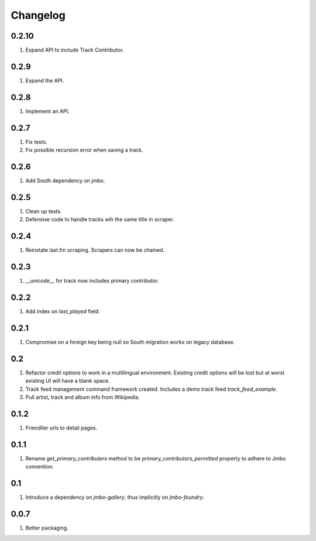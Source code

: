 Changelog
=========

0.2.10
------
#. Expand API to include Track Contributor.

0.2.9
-----
#. Expand the API.

0.2.8
-----
#. Implement an API.

0.2.7
-----
#. Fix tests.
#. Fix possible recursion error when saving a track.

0.2.6
-----
#. Add South dependency on jmbo.

0.2.5
-----
#. Clean up tests.
#. Defensive code to handle tracks wih the same title in scraper.

0.2.4
-----
#. Reinstate last.fm scraping. Scrapers can now be chained.

0.2.3
-----
#. `__unicode__` for track now includes primary contributor.

0.2.2
-----
#. Add index on `last_played` field.

0.2.1
-----
#. Compromise on a foreign key being null so South migration works on legacy database.

0.2
---
#. Refactor credit options to work in a multilingual environment. Existing credit options will be lost but at worst existing UI will have a blank space.
#. Track feed management command framework created. Includes a demo track feed `track_feed_example`.
#. Pull artist, track and album info from Wikipedia.

0.1.2
-----
#. Friendlier urls to detail pages.

0.1.1
-----
#. Rename `get_primary_contributers` method to be `primary_contributors_permitted` property to adhere to Jmbo convention.

0.1
---
#. Introduce a dependency on `jmbo-gallery`, thus implicitly on `jmbo-foundry`.

0.0.7
-----
#. Better packaging.

